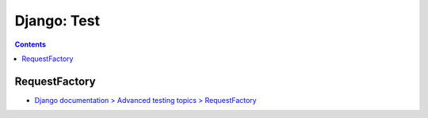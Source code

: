 .. article::
   :date: 2019-05-21
   :title: Django: Test
   :category: django
   :tags:
   :canonical_url: /django/test/
   :draft: false


============
Django: Test
============


.. raw:: html

  <details>
    <summary>目次</summary>

.. contents::

.. raw:: html

  </details>


RequestFactory
==============
- `Django documentation > Advanced testing topics > RequestFactory <https://docs.djangoproject.com/en/2.2/topics/testing/advanced/#django.test.RequestFactory>`_
